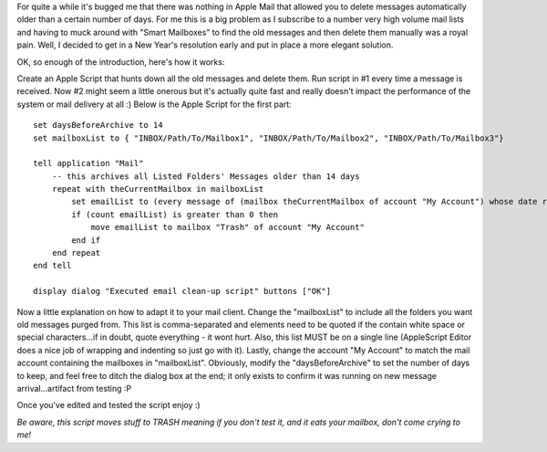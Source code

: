 .. title: Finally - automatic old message deletion in Apple Mail
.. slug: Automatic_old_message_deletion_in_Apple_Mail
.. date: 2009-12-30 20:47:14 UTC+10:00
.. tags: tech,blog,James
.. category: 
.. link: 

For quite a while it's bugged me that there was nothing in Apple Mail that
allowed you to delete messages automatically older than a certain number of
days.  For me this is a big problem as I subscribe to a number very high
volume mail lists and having to muck around with "Smart Mailboxes" to find
the old messages and then delete them manually was a royal pain.  Well, I
decided to get in a New Year's resolution early and put in place a more
elegant solution.

OK, so enough of the introduction, here's how it works:

Create an Apple Script that hunts down all the old messages and delete them.
Run script in #1 every time a message is received.
Now #2 might seem a little onerous but it's actually quite fast and really doesn't impact the performance of the system or mail delivery at all :)  Below is the Apple Script for the first part:

::


	set daysBeforeArchive to 14
	set mailboxList to { "INBOX/Path/To/Mailbox1", "INBOX/Path/To/Mailbox2", "INBOX/Path/To/Mailbox3"}

	tell application "Mail"
	    -- this archives all Listed Folders' Messages older than 14 days
	    repeat with theCurrentMailbox in mailboxList
	        set emailList to (every message of (mailbox theCurrentMailbox of account "My Account") whose date received ? ((current date) - daysBeforeArchive * days))
	        if (count emailList) is greater than 0 then
	            move emailList to mailbox "Trash" of account "My Account"
	        end if
	    end repeat
	end tell

	display dialog "Executed email clean-up script" buttons ["OK"]

Now a little explanation on how to adapt it to your mail client.  Change
the "mailboxList" to include all the folders you want old messages purged
from.  This list is comma-separated and elements need to be quoted if the
contain white space or special characters...if in doubt, quote everything -
it wont hurt.  Also, this list MUST be on a single line (AppleScript Editor
does a nice job of wrapping and indenting so just go with it).  Lastly, change
the account "My Account" to match the mail account containing the mailboxes in
"mailboxList".  Obviously, modify the "daysBeforeArchive" to set the number of
days to keep, and feel free to ditch the dialog box at the end; it only exists
to confirm it was running on new message arrival...artifact from testing :P

Once you've edited and tested the script enjoy :)

*Be aware, this script moves stuff to TRASH meaning if you don't test it, and
it eats your mailbox, don't come crying to me!*

